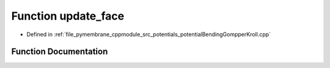 .. _exhale_function_potential_bending_gompper_kroll_8cpp_1a1c12c5383741d0fc1d3ba4c73c7ef3c5:

Function update_face
====================

- Defined in :ref:`file_pymembrane_cppmodule_src_potentials_potentialBendingGompperKroll.cpp`


Function Documentation
----------------------


.. doxygenfunction:: update_face(const std::vector<int>, const std::vector<real3>, std::vector<double>&, std::vector<double>&, std::vector<real3>&, double&, real3&)
   :project: pymembrane